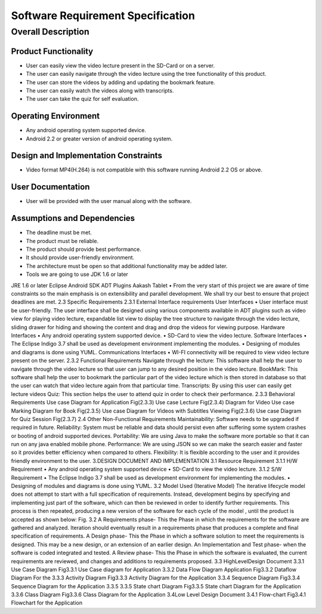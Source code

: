 Software Requirement Specification
==================================

Overall Description
-------------------

Product Functionality
``````````````````````
• User can easily view the video lecture present in the SD-Card or on a server.

• The user can easily navigate through the video lecture using the tree functionality of this product.

• The user can store the videos by adding and updating the bookmark feature.

• The user can easily watch the videos along with transcripts.

• The user can take the quiz for self evaluation.

Operating Environment
``````````````````````
• Any android operating system supported device.

• Android 2.2 or greater version of android operating system.

Design and Implementation Constraints
`````````````````````````````````````
• Video format MP4(H.264) is not compatible with this software running Android 2.2 OS or above.

User Documentation
``````````````````
• User will be provided with the user manual along with the software.

Assumptions and Dependencies
`````````````````````````````
• The deadline must be met.

• The product must be reliable.

• The product should provide best performance.

• It should provide user-friendly environment.

• The architecture must be open so that additional functionality may be added later.

• Tools we are going to use
  JDK 1.6 or later
JRE 1.6 or later
Eclipse
Android SDK
ADT Plugins
Aakash Tablet
• From the very start of this project we are aware of time
constraints so the main emphasis is on extensibility and
parallel development. We shall try our best to ensure that
project deadlines are met.
2.3 Specific Requirements
2.3.1 External Interface requirements
User Interfaces
• User interface must be user-friendly. The user interface
shall be designed using various components available in
ADT plugins such as video view for playing video lecture,
expandable list view to display the tree structure to
navigate through the video lecture, sliding drawer for
hiding and showing the content and drag and drop the
videos for viewing purpose.
Hardware Interfaces
• Any android operating system supported device.
• SD-Card to view the video lecture.
Software Interfaces
• The Eclipse Indigo 3.7 shall be used as development
environment implementing the modules.
• Designing of modules and diagrams is done using
YUML.
Communications Interfaces
• WI-FI connectivity will be required to view video
lecture present on the server.
2.3.2 Functional Requirements
Navigate through the lecture: This software shall help the user to
navigate through the video lecture so that user can jump to any desired
position in the video lecture.
BookMark: This software shall help the user to bookmark the
particular part of the video lecture which is then stored in database so
that the user can watch that video lecture again from that particular
time.
Transcripts: By using this user can easily get lecture videos
Quiz: This section helps the user to attend quiz in order to check their
performance.
2.3.3 Behavioral Requirements
Use case Diagram for Application
Fig(2.3.3)
Use case
Lecture
Fig(2.3.4)
Diagram
for
Video
Use case
Marking
Diagram
for
Book
Fig(2.3.5)
Use case Diagram for
Videos with Subtitles
Viewing
Fig(2.3.6)
Use case Diagram for Quiz Session
Fig(2.3.7)
2.4 Other Non-Functional Requirements
Maintainability: Software needs to be upgraded if required in future.
Reliability: System must be reliable and data should persist even after
suffering some system crashes or booting of android supported devices.
Portability: We are using Java to make the software more portable so
that it can run on any java enabled mobile phone.
Performance: We are using JSON so we can make the search easier
and faster so it provides better efficiency when compared to others.
Flexibility: It is flexible according to the user and it provides friendly
environment to the user.
3.DESIGN DOCUMENT AND IMPLEMENTATION
3.1 Resource Requirement
3.1.1 H/W Requirement
• Any android operating system supported device
• SD-Card to view the video lecture.
3.1.2 S/W Requirement
•
The Eclipse Indigo 3.7 shall be used as development
environment for implementing the modules.
• Designing of modules and diagrams is done using YUML.
3.2 Model Used (Iterative Model)
The iterative lifecycle model does not attempt to start with a full
specification of requirements. Instead, development begins by
specifying and implementing just part of the software, which can then
be reviewed in order to identify further requirements. This process is
then repeated, producing a new version of the software for each cycle
of the model , until the product is accepted as shown below:
Fig. 3.2
A Requirements phase- This the Phase in which the requirements for the
software are gathered and analyzed. Iteration should eventually result in a
requirements phase that produces a complete and final specification of
requirements.
A Design phase- This the Phase in which a software solution to meet the
requirements is designed. This may be a new design, or an extension of an
earlier design.
An Implementation and Test phase- when the software is coded integrated
and tested.
A Review phase- This the Phase in which the software is evaluated, the
current requirements are reviewed, and changes and additions to
requirements proposed.
3.3 HighLevelDesign Document
3.3.1 Use Case Diagram
Fig3.3.1 Use Case diagram for Application
3.3.2 Data Flow Diagram
Application
Fig3.3.2 Dataflow Diagram For the
3.3.3 Activity Diagram
Fig3.3.3
Activity Diagram for the Application
3.3.4
Sequence Diagram
Fig3.3.4 Sequence Diagram for the
Application
3.3.5
3.3.5 State chart Diagram
Fig3.3.5 State chart Diagram for the
Application
3.3.6 Class Diagram
Fig3.3.6 Class Diagram for the Application
3.4Low Level Design Document
3.4.1 Flow-chart
Fig3.4.1 Flowchart for the Application
